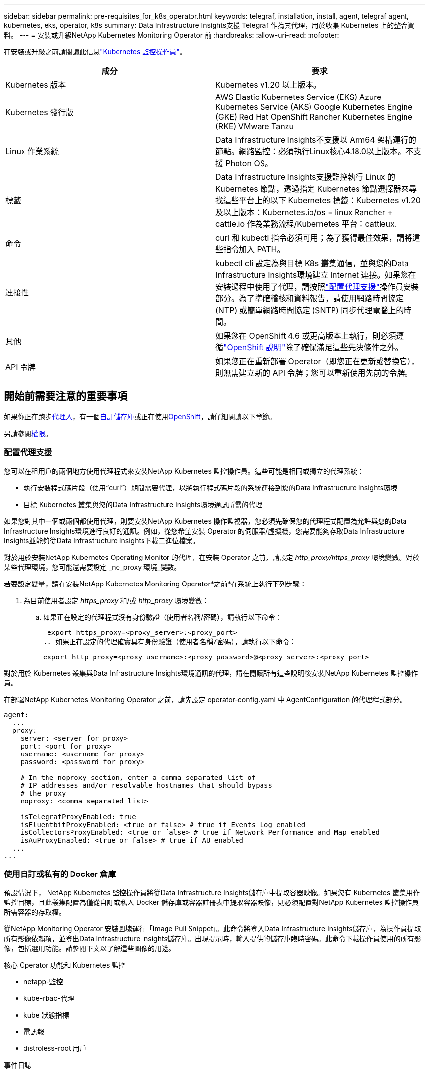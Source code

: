 ---
sidebar: sidebar 
permalink: pre-requisites_for_k8s_operator.html 
keywords: telegraf, installation, install, agent, telegraf agent, kubernetes, eks, operator, k8s 
summary: Data Infrastructure Insights支援 Telegraf 作為其代理，用於收集 Kubernetes 上的整合資料。 
---
= 安裝或升級NetApp Kubernetes Monitoring Operator 前
:hardbreaks:
:allow-uri-read: 
:nofooter: 


[role="lead"]
在安裝或升級之前請閱讀此信息link:task_config_telegraf_agent_k8s.html["Kubernetes 監控操作員"]。

|===
| 成分 | 要求 


| Kubernetes 版本 | Kubernetes v1.20 以上版本。 


| Kubernetes 發行版 | AWS Elastic Kubernetes Service (EKS) Azure Kubernetes Service (AKS) Google Kubernetes Engine (GKE) Red Hat OpenShift Rancher Kubernetes Engine (RKE) VMware Tanzu 


| Linux 作業系統 | Data Infrastructure Insights不支援以 Arm64 架構運行的節點。網路監控：必須執行Linux核心4.18.0以上版本。不支援 Photon OS。 


| 標籤 | Data Infrastructure Insights支援監控執行 Linux 的 Kubernetes 節點，透過指定 Kubernetes 節點選擇器來尋找這些平台上的以下 Kubernetes 標籤：Kubernetes v1.20 及以上版本：Kubernetes.io/os = linux Rancher + cattle.io 作為業務流程/Kubernetes 平台：cattleux. 


| 命令 | curl 和 kubectl 指令必須可用；為了獲得最佳效果，請將這些指令加入 PATH。 


| 連接性 | kubectl cli 設定為與目標 K8s 叢集通信，並與您的Data Infrastructure Insights環境建立 Internet 連接。如果您在安裝過程中使用了代理，請按照link:task_config_telegraf_agent_k8s.html#configuring-proxy-support["配置代理支援"]操作員安裝部分。為了準確稽核和資料報告，請使用網路時間協定 (NTP) 或簡單網路時間協定 (SNTP) 同步代理電腦上的時間。 


| 其他 | 如果您在 OpenShift 4.6 或更高版本上執行，則必須遵循link:task_config_telegraf_agent_k8s.html#openshift-instructions["OpenShift 說明"]除了確保滿足這些先決條件之外。 


| API 令牌 | 如果您正在重新部署 Operator（即您正在更新或替換它），則無需建立新的 API 令牌；您可以重新使用先前的令牌。 
|===


== 開始前需要注意的重要事項

如果你正在跑步<<configuring-proxy-support,代理人>>，有一個<<using-a-custom-or-private-docker-repository,自訂儲存庫>>或正在使用<<openshift-instructions,OpenShift>>，請仔細閱讀以下章節。

另請參閱<<權限,權限>>。



=== 配置代理支援

您可以在租用戶的兩個地方使用代理程式來安裝NetApp Kubernetes 監控操作員。這些可能是相同或獨立的代理系統：

* 執行安裝程式碼片段（使用“curl”）期間需要代理，以將執行程式碼片段的系統連接到您的Data Infrastructure Insights環境
* 目標 Kubernetes 叢集與您的Data Infrastructure Insights環境通訊所需的代理


如果您對其中一個或兩個都使用代理，則要安裝NetApp Kubernetes 操作監視器，您必須先確保您的代理程式配置為允許與您的Data Infrastructure Insights環境進行良好的通訊。例如，從您希望安裝 Operator 的伺服器/虛擬機，您需要能夠存取Data Infrastructure Insights並能夠從Data Infrastructure Insights下載二進位檔案。

對於用於安裝NetApp Kubernetes Operating Monitor 的代理，在安裝 Operator 之前，請設定 _http_proxy/https_proxy_ 環境變數。對於某些代理環境，您可能還需要設定 _no_proxy 環境_變數。

若要設定變量，請在安裝NetApp Kubernetes Monitoring Operator*之前*在系統上執行下列步驟：

. 為目前使用者設定 _https_proxy_ 和/或 _http_proxy_ 環境變數：
+
.. 如果正在設定的代理程式沒有身份驗證（使用者名稱/密碼），請執行以下命令：
+
 export https_proxy=<proxy_server>:<proxy_port>
.. 如果正在設定的代理確實具有身份驗證（使用者名稱/密碼），請執行以下命令：
+
 export http_proxy=<proxy_username>:<proxy_password>@<proxy_server>:<proxy_port>




對於用於 Kubernetes 叢集與Data Infrastructure Insights環境通訊的代理，請在閱讀所有這些說明後安裝NetApp Kubernetes 監控操作員。

在部署NetApp Kubernetes Monitoring Operator 之前，請先設定 operator-config.yaml 中 AgentConfiguration 的代理程式部分。

[listing]
----
agent:
  ...
  proxy:
    server: <server for proxy>
    port: <port for proxy>
    username: <username for proxy>
    password: <password for proxy>

    # In the noproxy section, enter a comma-separated list of
    # IP addresses and/or resolvable hostnames that should bypass
    # the proxy
    noproxy: <comma separated list>

    isTelegrafProxyEnabled: true
    isFluentbitProxyEnabled: <true or false> # true if Events Log enabled
    isCollectorsProxyEnabled: <true or false> # true if Network Performance and Map enabled
    isAuProxyEnabled: <true or false> # true if AU enabled
  ...
...
----


=== 使用自訂或私有的 Docker 倉庫

預設情況下， NetApp Kubernetes 監控操作員將從Data Infrastructure Insights儲存庫中提取容器映像。如果您有 Kubernetes 叢集用作監控目標，且此叢集配置為僅從自訂或私人 Docker 儲存庫或容器註冊表中提取容器映像，則必須配置對NetApp Kubernetes 監控操作員所需容器的存取權。

從NetApp Monitoring Operator 安裝圖塊運行「Image Pull Snippet」。此命令將登入Data Infrastructure Insights儲存庫，為操作員提取所有影像依賴項，並登出Data Infrastructure Insights儲存庫。出現提示時，輸入提供的儲存庫臨時密碼。此命令下載操作員使用的所有影像，包括選用功能。請參閱下文以了解這些圖像的用途。

核心 Operator 功能和 Kubernetes 監控

* netapp-監控
* kube-rbac-代理
* kube 狀態指標
* 電訊報
* distroless-root 用戶


事件日誌

* 流利位
* kubernetes 事件匯出器


網路效能和地圖

* ci-net-觀察者


根據您的公司政策將操作員 docker 映像推送到您的私人/本地/企業 docker 儲存庫。確保儲存庫中這些圖像的圖像標籤和目錄路徑與Data Infrastructure Insights儲存庫中的一致。

編輯 operator-deployment.yaml 中的 monitoring-operator 部署，並修改所有映像引用以使用您的私人 Docker 儲存庫。

....
image: <docker repo of the enterprise/corp docker repo>/kube-rbac-proxy:<kube-rbac-proxy version>
image: <docker repo of the enterprise/corp docker repo>/netapp-monitoring:<version>
....
編輯 operator-config.yaml 中的 AgentConfiguration 以反映新的 docker repo 位置。為您的私人儲存庫建立一個新的 imagePullSecret，有關更多詳細信息，請參閱 _https://kubernetes.io/docs/tasks/configure-pod-container/pull-image-private-registry/_

[listing]
----
agent:
  ...
  # An optional docker registry where you want docker images to be pulled from as compared to CI's docker registry
  # Please see documentation for link:task_config_telegraf_agent_k8s.html#using-a-custom-or-private-docker-repository[using a custom or private docker repository].
  dockerRepo: your.docker.repo/long/path/to/test
  # Optional: A docker image pull secret that maybe needed for your private docker registry
  dockerImagePullSecret: docker-secret-name
----


=== OpenShift 說明

如果您在 OpenShift 4.6 或更高版本上執行，則必須編輯 _operator-config.yaml_ 中的 AgentConfiguration 以啟用 _runPrivileged_ 設定：

....
# Set runPrivileged to true SELinux is enabled on your kubernetes nodes
runPrivileged: true
....
Openshift 可能會實施額外的安全級別，從而阻止對某些 Kubernetes 元件的存取。



=== 權限

如果您正在監控的叢集包含沒有 ClusterRole 的自訂資源，link:https://kubernetes.io/docs/reference/access-authn-authz/rbac/#aggregated-clusterroles["要查看的聚合"] ，您將需要手動授予操作員存取這些資源的權限，以便使用事件日誌對其進行監控。

. 在安裝之前編輯 _operator-additional-permissions.yaml_，或在安裝之後編輯資源 _ClusterRole/<namespace>-additional-permissions_
. 使用動詞 ["get", "watch", "list"] 為所需的 apiGroups 和資源建立新規則。請參閱 \ https://kubernetes.io/docs/reference/access-authn-authz/rbac/
. 將更改應用到集群

